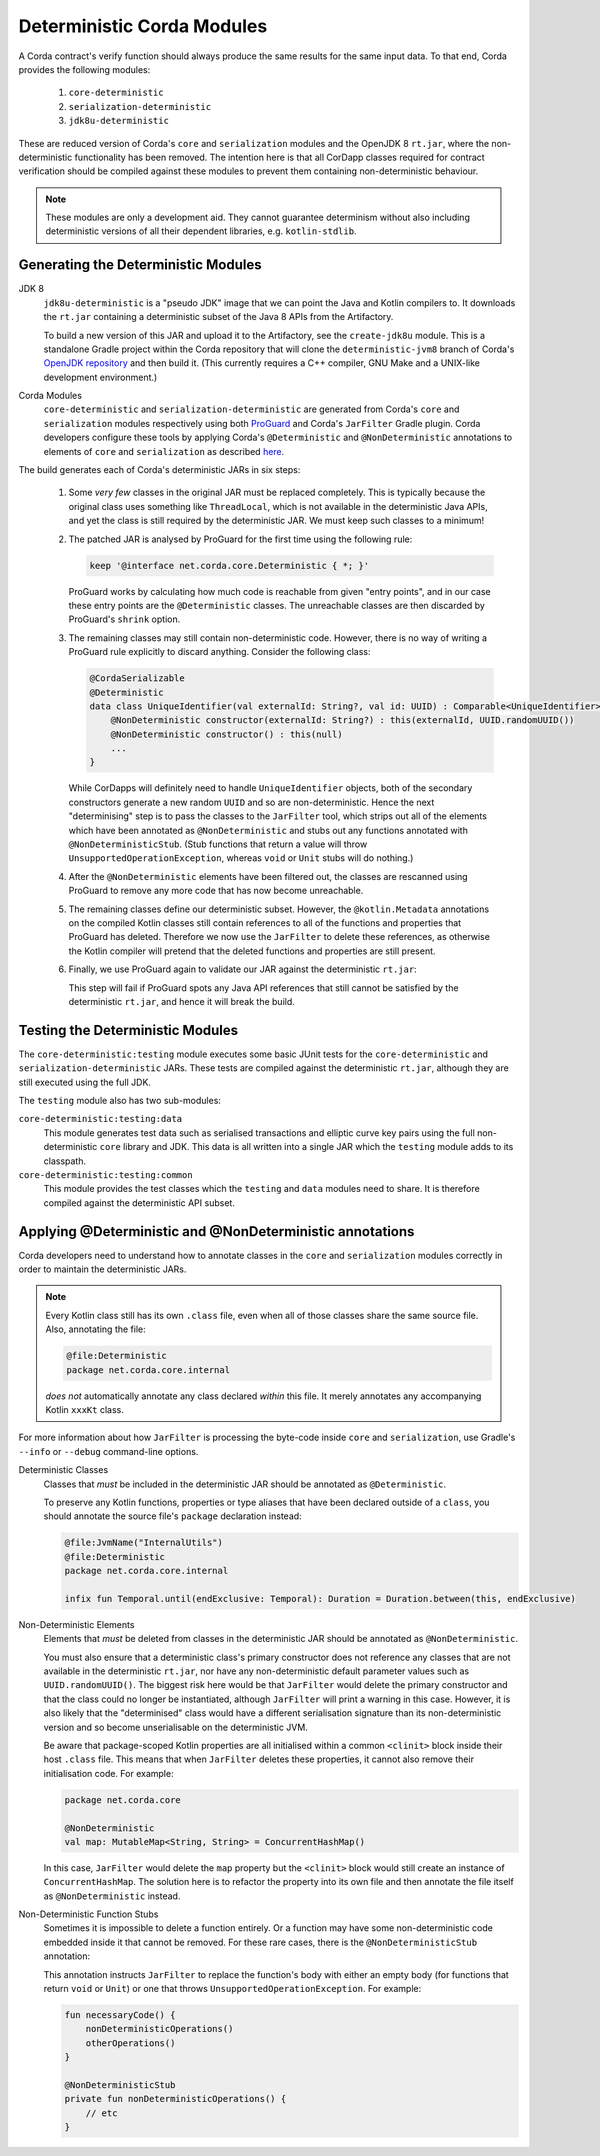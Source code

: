 Deterministic Corda Modules
===========================

A Corda contract's verify function should always produce the same results for the same input data. To that end,
Corda provides the following modules:
 
 #. ``core-deterministic``
 #. ``serialization-deterministic``
 #. ``jdk8u-deterministic``

These are reduced version of Corda's ``core`` and ``serialization`` modules and the OpenJDK 8 ``rt.jar``, where the
non-deterministic functionality has been removed. The intention here is that all CorDapp classes required for
contract verification should be compiled against these modules to prevent them containing non-deterministic behaviour.

.. note:: These modules are only a development aid. They cannot guarantee determinism without also including
          deterministic versions of all their dependent libraries, e.g. ``kotlin-stdlib``.

Generating the Deterministic Modules
------------------------------------

JDK 8
  ``jdk8u-deterministic`` is a "pseudo JDK" image that we can point the Java and Kotlin compilers to. It downloads the
  ``rt.jar`` containing a deterministic subset of the Java 8 APIs from the Artifactory.

  To build a new version of this JAR and upload it to the Artifactory, see the ``create-jdk8u`` module. This is a
  standalone Gradle project within the Corda repository that will clone the ``deterministic-jvm8`` branch of Corda's
  `OpenJDK repository <https://github.com/corda/openjdk>`_ and then build it. (This currently requires a C++ compiler,
  GNU Make and a UNIX-like development environment.)

Corda Modules
  ``core-deterministic`` and ``serialization-deterministic`` are generated from Corda's ``core`` and ``serialization``
  modules respectively using both `ProGuard <https://www.guardsquare.com/en/proguard>`_ and Corda's ``JarFilter`` Gradle
  plugin. Corda developers configure these tools by applying Corda's ``@Deterministic`` and ``@NonDeterministic``
  annotations to elements of ``core`` and ``serialization`` as described `here <deterministic_annotations_>`_.

The build generates each of Corda's deterministic JARs in six steps:

 #. Some *very few* classes in the original JAR must be replaced completely. This is typically because the original
    class uses something like ``ThreadLocal``, which is not available in the deterministic Java APIs, and yet the
    class is still required by the deterministic JAR. We must keep such classes to a minimum!
 #. The patched JAR is analysed by ProGuard for the first time using the following rule:

    .. sourcecode:: groovy

        keep '@interface net.corda.core.Deterministic { *; }'

    ..

    ProGuard works by calculating how much code is reachable from given "entry points", and in our case these entry
    points are the ``@Deterministic`` classes. The unreachable classes are then discarded by ProGuard's ``shrink``
    option.
 #. The remaining classes may still contain non-deterministic code. However, there is no way of writing a ProGuard rule
    explicitly to discard anything. Consider the following class:

    .. sourcecode:: kotlin

        @CordaSerializable
        @Deterministic
        data class UniqueIdentifier(val externalId: String?, val id: UUID) : Comparable<UniqueIdentifier> {
            @NonDeterministic constructor(externalId: String?) : this(externalId, UUID.randomUUID())
            @NonDeterministic constructor() : this(null)
            ...
        }

    ..

    While CorDapps will definitely need to handle ``UniqueIdentifier`` objects, both of the secondary constructors
    generate a new random ``UUID`` and so are non-deterministic. Hence the next "determinising" step is to pass the
    classes to the ``JarFilter`` tool, which strips out all of the elements which have been annotated as
    ``@NonDeterministic`` and stubs out any functions annotated with ``@NonDeterministicStub``. (Stub functions that
    return a value will throw ``UnsupportedOperationException``, whereas ``void`` or ``Unit`` stubs will do nothing.)
 #. After the ``@NonDeterministic`` elements have been filtered out, the classes are rescanned using ProGuard to remove
    any more code that has now become unreachable.
 #. The remaining classes define our deterministic subset. However, the ``@kotlin.Metadata`` annotations on the compiled
    Kotlin classes still contain references to all of the functions and properties that ProGuard has deleted. Therefore
    we now use the ``JarFilter`` to delete these references, as otherwise the Kotlin compiler will pretend that the
    deleted functions and properties are still present.
 #. Finally, we use ProGuard again to validate our JAR against the deterministic ``rt.jar``:

    .. literalinclude:: ../../core-deterministic/build.gradle
       :language: groovy
       :start-after: DOCSTART 01
       :end-before: DOCEND 01
    ..

    This step will fail if ProGuard spots any Java API references that still cannot be satisfied by the deterministic
    ``rt.jar``, and hence it will break the build.

Testing the Deterministic Modules
---------------------------------

The ``core-deterministic:testing`` module executes some basic JUnit tests for the ``core-deterministic`` and
``serialization-deterministic`` JARs. These tests are compiled against the deterministic ``rt.jar``, although
they are still executed using the full JDK.

The ``testing`` module also has two sub-modules:

``core-deterministic:testing:data``
    This module generates test data such as serialised transactions and elliptic curve key pairs using the full
    non-deterministic ``core`` library and JDK. This data is all written into a single JAR which the ``testing``
    module adds to its classpath.

``core-deterministic:testing:common``
    This module provides the test classes which the ``testing`` and ``data`` modules need to share. It is therefore
    compiled against the deterministic API subset.


.. _deterministic_annotations:

Applying @Deterministic and @NonDeterministic annotations
---------------------------------------------------------

Corda developers need to understand how to annotate classes in the ``core`` and ``serialization`` modules correctly
in order to maintain the deterministic JARs.

.. note:: Every Kotlin class still has its own ``.class`` file, even when all of those classes share the same
          source file. Also, annotating the file:

          .. sourcecode:: kotlin

              @file:Deterministic
              package net.corda.core.internal

          ..

          *does not* automatically annotate any class declared *within* this file. It merely annotates any
          accompanying Kotlin ``xxxKt`` class.

For more information about how ``JarFilter`` is processing the byte-code inside ``core`` and ``serialization``,
use Gradle's ``--info`` or ``--debug`` command-line options.

Deterministic Classes
    Classes that *must* be included in the deterministic JAR should be annotated as ``@Deterministic``.

    .. literalinclude:: ../../core/src/main/kotlin/net/corda/core/Deterministic.kt
       :language: kotlin
       :start-after: DOCSTART 01
       :end-before: DOCEND 01
    ..

    To preserve any Kotlin functions, properties or type aliases that have been declared outside of a ``class``,
    you should annotate the source file's ``package`` declaration instead:

    .. sourcecode:: kotlin

        @file:JvmName("InternalUtils")
        @file:Deterministic
        package net.corda.core.internal

        infix fun Temporal.until(endExclusive: Temporal): Duration = Duration.between(this, endExclusive)

    ..

Non-Deterministic Elements
    Elements that *must* be deleted from classes in the deterministic JAR should be annotated as ``@NonDeterministic``.

    .. literalinclude:: ../../core/src/main/kotlin/net/corda/core/NonDeterministic.kt
        :language: kotlin
        :start-after: DOCSTART 01
        :end-before: DOCEND 01
    ..

    You must also ensure that a deterministic class's primary constructor does not reference any classes that are
    not available in the deterministic ``rt.jar``, nor have any non-deterministic default parameter values such as
    ``UUID.randomUUID()``. The biggest risk here would be that ``JarFilter`` would delete the primary constructor
    and that the class could no longer be instantiated, although ``JarFilter`` will print a warning in this case.
    However, it is also likely that the "determinised" class would have a different serialisation signature than
    its non-deterministic version and so become unserialisable on the deterministic JVM.

    Be aware that package-scoped Kotlin properties are all initialised within a common ``<clinit>`` block inside
    their host ``.class`` file. This means that when ``JarFilter`` deletes these properties, it cannot also remove
    their initialisation code. For example:

    .. sourcecode:: kotlin

        package net.corda.core

        @NonDeterministic
        val map: MutableMap<String, String> = ConcurrentHashMap()

    ..

    In this case, ``JarFilter`` would delete the ``map`` property but the ``<clinit>`` block would still create
    an instance of ``ConcurrentHashMap``. The solution here is to refactor the property into its own file and then
    annotate the file itself as ``@NonDeterministic`` instead.

Non-Deterministic Function Stubs
    Sometimes it is impossible to delete a function entirely. Or a function may have some non-deterministic code
    embedded inside it that cannot be removed. For these rare cases, there is the ``@NonDeterministicStub``
    annotation:

    .. literalinclude:: ../../core/src/main/kotlin/net/corda/core/NonDeterministicStub.kt
        :language: kotlin
        :start-after: DOCSTART 01
        :end-before: DOCEND 01
    ..

    This annotation instructs ``JarFilter`` to replace the function's body with either an empty body (for functions
    that return ``void`` or ``Unit``) or one that throws ``UnsupportedOperationException``. For example:

    .. sourcecode:: kotlin

        fun necessaryCode() {
            nonDeterministicOperations()
            otherOperations()
        }

        @NonDeterministicStub
        private fun nonDeterministicOperations() {
            // etc
        }

    ..
